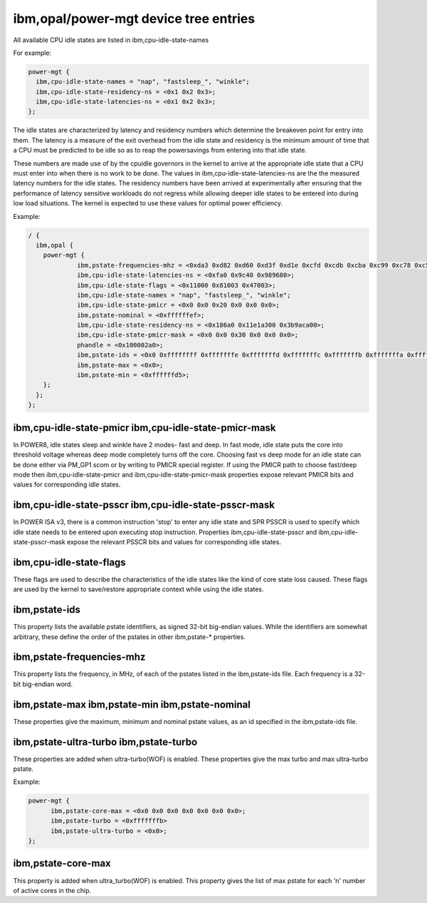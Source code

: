 ibm,opal/power-mgt device tree entries
======================================

All available CPU idle states are listed in ibm,cpu-idle-state-names

For example:

.. code-block:: dts

  power-mgt {
    ibm,cpu-idle-state-names = "nap", "fastsleep_", "winkle";
    ibm,cpu-idle-state-residency-ns = <0x1 0x2 0x3>;
    ibm,cpu-idle-state-latencies-ns = <0x1 0x2 0x3>;
  };

The idle states are characterized by latency and residency
numbers which determine the breakeven point for entry into them. The
latency is a measure of the exit overhead from the idle state and
residency is the minimum amount of time that a CPU must be predicted
to be idle so as to reap the powersavings from entering into that idle
state.

These numbers are made use of by the cpuidle governors in the kernel to
arrive at the appropriate idle state that a CPU must enter into when there is
no work to be done. The values in ibm,cpu-idle-state-latencies-ns are the
the measured latency numbers for the idle states. The residency numbers have
been arrived at experimentally after ensuring that the performance of latency
sensitive workloads do not regress while allowing deeper idle states to be
entered into during low load situations. The kernel is expected to use these
values for optimal power efficiency.

Example:

.. code-block:: dts

   / {
     ibm,opal {
       power-mgt {
		ibm,pstate-frequencies-mhz = <0xda3 0xd82 0xd60 0xd3f 0xd1e 0xcfd 0xcdb 0xcba 0xc99 0xc78 0xc56 0xc35 0xc14 0xbf3 0xbd1 0xbb0 0xb8f 0xb6e 0xb4c 0xb2b 0xb0a 0xae9 0xac7 0xaa6 0xa85 0xa64 0xa42 0xa21 0xa00 0x9df 0x9bd 0x99c 0x97b 0x95a 0x938 0x917 0x8f6 0x8d5 0x8b3 0x892 0x871 0x850 0x82e 0x80d>;
                ibm,cpu-idle-state-latencies-ns = <0xfa0 0x9c40 0x989680>;
                ibm,cpu-idle-state-flags = <0x11000 0x81003 0x47003>;
                ibm,cpu-idle-state-names = "nap", "fastsleep_", "winkle";
                ibm,cpu-idle-state-pmicr = <0x0 0x0 0x20 0x0 0x0 0x0>;
                ibm,pstate-nominal = <0xffffffef>;
                ibm,cpu-idle-state-residency-ns = <0x186a0 0x11e1a300 0x3b9aca00>;
                ibm,cpu-idle-state-pmicr-mask = <0x0 0x0 0x30 0x0 0x0 0x0>;
                phandle = <0x100002a0>;
                ibm,pstate-ids = <0x0 0xffffffff 0xfffffffe 0xfffffffd 0xfffffffc 0xfffffffb 0xfffffffa 0xfffffff9 0xfffffff8 0xfffffff7 0xfffffff6 0xfffffff5 0xfffffff4 0xfffffff3 0xfffffff2 0xfffffff1 0xfffffff0 0xffffffef 0xffffffee 0xffffffed 0xffffffec 0xffffffeb 0xffffffea 0xffffffe9 0xffffffe8 0xffffffe7 0xffffffe6 0xffffffe5 0xffffffe4 0xffffffe3 0xffffffe2 0xffffffe1 0xffffffe0 0xffffffdf 0xffffffde 0xffffffdd 0xffffffdc 0xffffffdb 0xffffffda 0xffffffd9 0xffffffd8 0xffffffd7 0xffffffd6 0xffffffd5>;
                ibm,pstate-max = <0x0>;
                ibm,pstate-min = <0xffffffd5>;
       };
     };
   };



ibm,cpu-idle-state-pmicr ibm,cpu-idle-state-pmicr-mask
------------------------------------------------------
In POWER8, idle states sleep and winkle have 2 modes- fast and deep. In fast
mode, idle state puts the core into threshold voltage whereas deep mode
completely turns off the core. Choosing fast vs deep mode for an idle state
can be done either via PM_GP1 scom or by writing to PMICR special register.
If using the PMICR path to choose fast/deep mode then ibm,cpu-idle-state-pmicr
and ibm,cpu-idle-state-pmicr-mask properties expose relevant PMICR bits and
values for corresponding idle states.


ibm,cpu-idle-state-psscr ibm,cpu-idle-state-psscr-mask
------------------------------------------------------
In POWER ISA v3, there is a common instruction 'stop' to enter any idle state
and SPR PSSCR is used to specify which idle state needs to be entered upon
executing stop instruction. Properties ibm,cpu-idle-state-psscr and
ibm,cpu-idle-state-psscr-mask expose the relevant PSSCR bits and values for
corresponding idle states.


ibm,cpu-idle-state-flags
------------------------
These flags are used to describe the characteristics of the idle states like
the kind of core state loss caused. These flags are used by the kernel to
save/restore appropriate context while using the idle states.


ibm,pstate-ids
--------------

This property lists the available pstate identifiers, as signed 32-bit
big-endian values. While the identifiers are somewhat arbitrary, these define
the order of the pstates in other ibm,pstate-* properties.


ibm,pstate-frequencies-mhz
--------------------------

This property lists the frequency, in MHz, of each of the pstates listed in the
ibm,pstate-ids file. Each frequency is a 32-bit big-endian word.


ibm,pstate-max ibm,pstate-min ibm,pstate-nominal
------------------------------------------------

These properties give the maximum, minimum and nominal pstate values, as an id
specified in the ibm,pstate-ids file.

ibm,pstate-ultra-turbo ibm,pstate-turbo
---------------------------------------

These properties are added when ultra-turbo(WOF) is enabled. These properties
give the max turbo and max ultra-turbo pstate.

Example:

.. code-block:: dts

  power-mgt {
        ibm,pstate-core-max = <0x0 0x0 0x0 0x0 0x0 0x0 0x0>;
        ibm,pstate-turbo = <0xfffffffb>
        ibm,pstate-ultra-turbo = <0x0>;
  };

ibm,pstate-core-max
-------------------

This property is added when ultra_turbo(WOF) is enabled. This property gives
the list of max pstate for each 'n' number of active cores in the chip.

